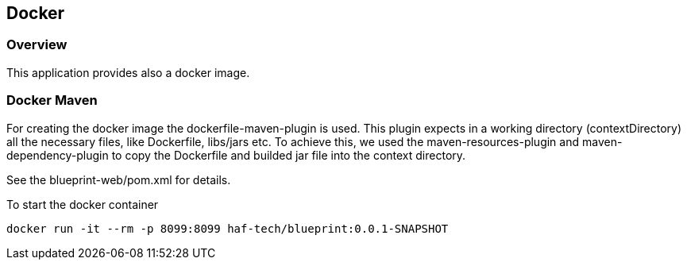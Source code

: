== Docker

=== Overview

This application provides also a docker image.

=== Docker Maven

For creating the docker image the dockerfile-maven-plugin is used. This plugin expects in a working directory (contextDirectory) all the necessary files, like Dockerfile, libs/jars etc. To achieve this, we used the maven-resources-plugin and maven-dependency-plugin to copy the Dockerfile and builded jar file into the context directory.

See the blueprint-web/pom.xml for details.

To start the docker container

`docker run -it --rm -p 8099:8099 haf-tech/blueprint:0.0.1-SNAPSHOT`

